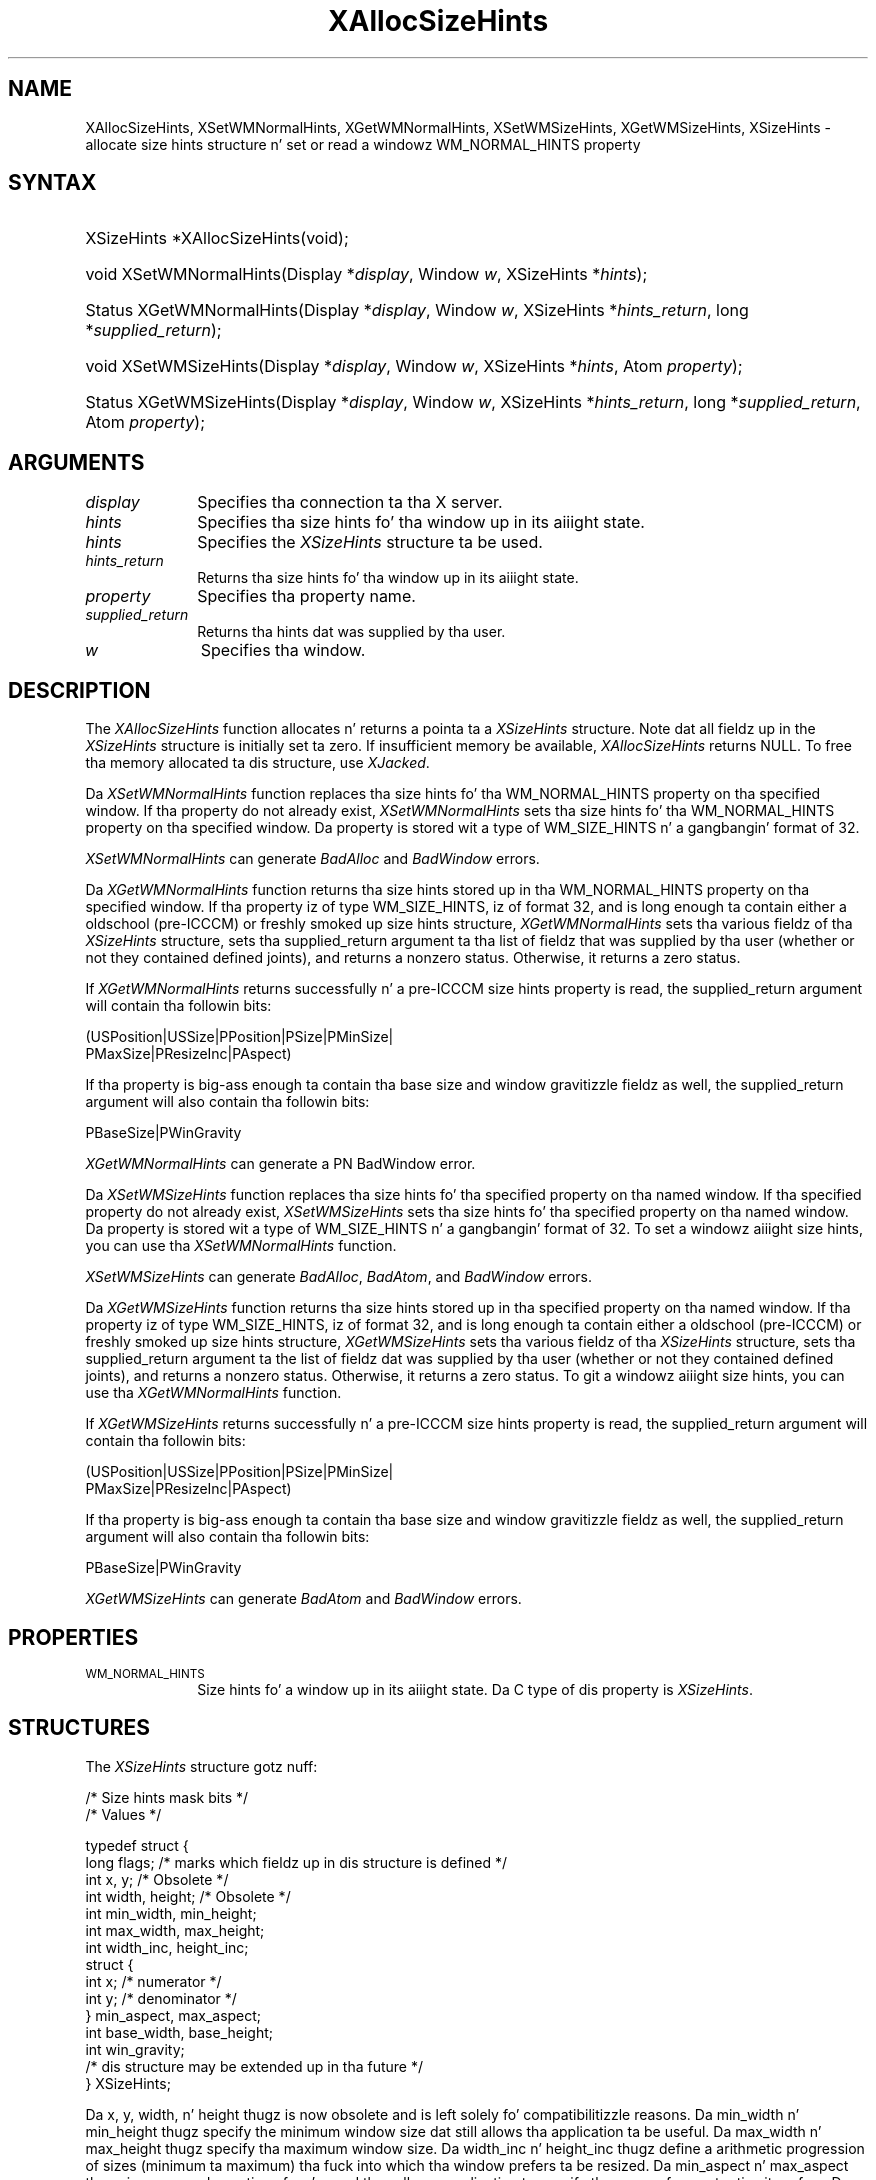 '\" t
.\" Copyright \(co 1985, 1986, 1987, 1988, 1989, 1990, 1991, 1994, 1996 X Consortium
.\"
.\" Permission is hereby granted, free of charge, ta any thug obtaining
.\" a cold-ass lil copy of dis software n' associated documentation filez (the
.\" "Software"), ta deal up in tha Software without restriction, including
.\" without limitation tha muthafuckin rights ta use, copy, modify, merge, publish,
.\" distribute, sublicense, and/or push copiez of tha Software, n' to
.\" permit peeps ta whom tha Software is furnished ta do so, subject to
.\" tha followin conditions:
.\"
.\" Da above copyright notice n' dis permission notice shall be included
.\" up in all copies or substantial portionz of tha Software.
.\"
.\" THE SOFTWARE IS PROVIDED "AS IS", WITHOUT WARRANTY OF ANY KIND, EXPRESS
.\" OR IMPLIED, INCLUDING BUT NOT LIMITED TO THE WARRANTIES OF
.\" MERCHANTABILITY, FITNESS FOR A PARTICULAR PURPOSE AND NONINFRINGEMENT.
.\" IN NO EVENT SHALL THE X CONSORTIUM BE LIABLE FOR ANY CLAIM, DAMAGES OR
.\" OTHER LIABILITY, WHETHER IN AN ACTION OF CONTRACT, TORT OR OTHERWISE,
.\" ARISING FROM, OUT OF OR IN CONNECTION WITH THE SOFTWARE OR THE USE OR
.\" OTHER DEALINGS IN THE SOFTWARE.
.\"
.\" Except as contained up in dis notice, tha name of tha X Consortium shall
.\" not be used up in advertisin or otherwise ta promote tha sale, use or
.\" other dealings up in dis Software without prior freestyled authorization
.\" from tha X Consortium.
.\"
.\" Copyright \(co 1985, 1986, 1987, 1988, 1989, 1990, 1991 by
.\" Digital Weapons Corporation
.\"
.\" Portions Copyright \(co 1990, 1991 by
.\" Tektronix, Inc.
.\"
.\" Permission ta use, copy, modify n' distribute dis documentation for
.\" any purpose n' without fee is hereby granted, provided dat tha above
.\" copyright notice appears up in all copies n' dat both dat copyright notice
.\" n' dis permission notice step tha fuck up in all copies, n' dat tha names of
.\" Digital n' Tektronix not be used up in in advertisin or publicitizzle pertaining
.\" ta dis documentation without specific, freestyled prior permission.
.\" Digital n' Tektronix make no representations bout tha suitability
.\" of dis documentation fo' any purpose.
.\" It be provided ``as is'' without express or implied warranty.
.\" 
.\"
.ds xT X Toolkit Intrinsics \- C Language Interface
.ds xW Athena X Widgets \- C Language X Toolkit Interface
.ds xL Xlib \- C Language X Interface, \fRO'Reilly n' Associates, 
.ds xC Inter-Client Communication Conventions Manual
.na
.de Ds
.nf
.\\$1D \\$2 \\$1
.ft CW
.\".ps \\n(PS
.\".if \\n(VS>=40 .vs \\n(VSu
.\".if \\n(VS<=39 .vs \\n(VSp
..
.de De
.ce 0
.if \\n(BD .DF
.nr BD 0
.in \\n(OIu
.if \\n(TM .ls 2
.sp \\n(DDu
.fi
..
.de IN		\" bust a index entry ta tha stderr
..
.de Pn
.ie t \\$1\fB\^\\$2\^\fR\\$3
.el \\$1\fI\^\\$2\^\fP\\$3
..
.de ZN
.ie t \fB\^\\$1\^\fR\\$2
.el \fI\^\\$1\^\fP\\$2
..
.de hN
.ie t <\fB\\$1\fR>\\$2
.el <\fI\\$1\fP>\\$2
..
.ny0
'\" t
.TH XAllocSizeHints 3 "libX11 1.6.1" "X Version 11" "XLIB FUNCTIONS"
.SH NAME
XAllocSizeHints, XSetWMNormalHints, XGetWMNormalHints, XSetWMSizeHints, XGetWMSizeHints, XSizeHints \- allocate size hints structure n' set or read a windowz WM_NORMAL_HINTS property
.SH SYNTAX
.HP
XSizeHints *XAllocSizeHints\^(void\^);
.HP
void XSetWMNormalHints\^(\^Display *\fIdisplay\fP, Window \fIw\fP, XSizeHints *\fIhints\fP\^);
.HP
Status XGetWMNormalHints\^(\^Display *\fIdisplay\fP, Window \fIw\fP,
XSizeHints *\fIhints_return\fP, long *\fIsupplied_return\fP\^);
.HP
void XSetWMSizeHints\^(\^Display *\fIdisplay\fP, Window \fIw\fP, XSizeHints
*\fIhints\fP, Atom \fIproperty\fP\^);
.HP
Status XGetWMSizeHints\^(\^Display *\fIdisplay\fP, Window \fIw\fP, XSizeHints
*\fIhints_return\fP, long *\fIsupplied_return\fP, Atom \fIproperty\fP\^);
.SH ARGUMENTS
.IP \fIdisplay\fP 1i
Specifies tha connection ta tha X server.
.IP \fIhints\fP 1i
Specifies tha size hints fo' tha window up in its aiiight state.
.IP \fIhints\fP 1i
Specifies the
.ZN XSizeHints
structure ta be used.
.IP \fIhints_return\fP 1i
Returns tha size hints fo' tha window up in its aiiight state.
.IP \fIproperty\fP 1i
Specifies tha property name.
.IP \fIsupplied_return\fP 1i
Returns tha hints dat was supplied by tha user.
.IP \fIw\fP 1i
Specifies tha window.
.SH DESCRIPTION
The
.ZN XAllocSizeHints
function allocates n' returns a pointa ta a
.ZN XSizeHints
structure.
Note dat all fieldz up in the
.ZN XSizeHints
structure is initially set ta zero.
If insufficient memory be available, 
.ZN XAllocSizeHints
returns NULL.
To free tha memory allocated ta dis structure,
use
.ZN XJacked .
.LP
Da 
.ZN XSetWMNormalHints 
function replaces tha size hints fo' tha WM_NORMAL_HINTS property 
on tha specified window.
If tha property do not already exist,
.ZN XSetWMNormalHints
sets tha size hints fo' tha WM_NORMAL_HINTS property on tha specified window.
Da property is stored wit a type of WM_SIZE_HINTS n' a gangbangin' format of 32.
.LP
.ZN XSetWMNormalHints
can generate
.ZN BadAlloc
and
.ZN BadWindow
errors.
.LP
Da 
.ZN XGetWMNormalHints 
function returns tha size hints stored up in tha WM_NORMAL_HINTS property 
on tha specified window.
If tha property iz of type WM_SIZE_HINTS, iz of format 32,
and is long enough ta contain either a oldschool (pre-ICCCM) 
or freshly smoked up size hints structure, 
.ZN XGetWMNormalHints
sets tha various fieldz of tha 
.ZN XSizeHints
structure, sets tha supplied_return argument ta tha list of fieldz 
that was supplied by tha user (whether or not they contained defined joints),
and returns a nonzero status.
Otherwise, it returns a zero status.
.LP
If 
.ZN XGetWMNormalHints
returns successfully n' a pre-ICCCM size hints property is read, 
the supplied_return argument will contain tha followin bits:
.LP
.Ds
(USPosition|USSize|PPosition|PSize|PMinSize|
 PMaxSize|PResizeInc|PAspect)
.De
.LP
If tha property is big-ass enough ta contain tha base size 
and window gravitizzle fieldz as well, 
the supplied_return argument will also contain tha followin bits:
.LP
.Ds
PBaseSize|PWinGravity
.De
.LP
.ZN XGetWMNormalHints
can generate a
PN BadWindow
error.
.LP
Da 
.ZN XSetWMSizeHints 
function replaces tha size hints fo' tha specified property 
on tha named window.
If tha specified property do not already exist,
.ZN XSetWMSizeHints
sets tha size hints fo' tha specified property
on tha named window.
Da property is stored wit a type of WM_SIZE_HINTS n' a gangbangin' format of 32.
To set a windowz aiiight size hints, 
you can use tha 
.ZN XSetWMNormalHints
function.
.LP
.ZN XSetWMSizeHints
can generate
.ZN BadAlloc ,
.ZN BadAtom ,
and
.ZN BadWindow
errors.
.LP
Da 
.ZN XGetWMSizeHints
function returns tha size hints stored up in tha specified property 
on tha named window.
If tha property iz of type WM_SIZE_HINTS, iz of format 32, 
and is long enough ta contain either a oldschool (pre-ICCCM) 
or freshly smoked up size hints structure, 
.ZN XGetWMSizeHints
sets tha various fieldz of tha 
.ZN XSizeHints
structure, sets tha supplied_return argument ta the
list of fieldz dat was supplied by tha user 
(whether or not they contained defined joints), 
and returns a nonzero status.
Otherwise, it returns a zero status.
To git a windowz aiiight size hints, 
you can use tha 
.ZN XGetWMNormalHints 
function.
.LP
If 
.ZN XGetWMSizeHints
returns successfully n' a pre-ICCCM size hints property is read, 
the supplied_return argument will contain tha followin bits:
.LP
.Ds
(USPosition|USSize|PPosition|PSize|PMinSize|
 PMaxSize|PResizeInc|PAspect)
.De
.LP
If tha property is big-ass enough ta contain tha base size 
and window gravitizzle fieldz as well, 
the supplied_return argument will also contain tha followin bits:
.LP
.Ds
PBaseSize|PWinGravity
.De
.LP
.ZN XGetWMSizeHints
can generate
.ZN BadAtom
and
.ZN BadWindow
errors.
.SH PROPERTIES
.TP 1i
\s-1WM_NORMAL_HINTS\s+1
Size hints fo' a window up in its aiiight state.
Da C type of dis property is
.ZN XSizeHints .
.SH STRUCTURES
The
.ZN XSizeHints
structure gotz nuff:
.LP
/\&* Size hints mask bits */
.TS
lw(.5i) lw(1.1i) lw(1.5i) lw(3.1i).
T{
\&#define
T}	T{
.ZN USPosition
T}	T{
(1L << 0)
T}	T{
/\&* user specified x, y */
T}
T{
\&#define
T}	T{
.ZN USSize
T}	T{
(1L << 1)
T}	T{
/\&* user specified width, height */
T}
T{
\&#define
T}	T{
.ZN PPosition
T}	T{
(1L << 2)
T}	T{
/\&* program specified posizzle */
T}
T{
\&#define
T}	T{
.ZN PSize
T}	T{
(1L << 3)
T}	T{
/\&* program specified size */
T}
T{
\&#define
T}	T{
.ZN PMinSize
T}	T{
(1L << 4)
T}	T{
/\&* program specified minimum size */
T}
T{
\&#define
T}	T{
.ZN PMaxSize
T}	T{
(1L << 5)
T}	T{
/\&* program specified maximum size */
T}
T{
\&#define
T}	T{
.ZN PResizeInc
T}	T{
(1L << 6)
T}	T{
/\&* program specified resize increments */
T}
T{
\&#define
T}	T{
.ZN PAspect
T}	T{
(1L << 7)
T}	T{
/\&* program specified min n' max aspect ratios */
T}
T{
\&#define
T}	T{
.ZN PBaseSize
T}	T{
(1L << 8)
T}
T{
\&#define
T}	T{
.ZN PWinGravity
T}	T{
(1L << 9)
T}
T{
\&#define
T}	T{
.ZN PAllHints
T}	T{
(PPosition|PSize|
.br
PMinSize|PMaxSize|
.br
PResizeInc|PAspect)
T}	T{
T}
.TE
.IN "XSizeHints" "" "@DEF@"
.Ds 0
/\&* Values */

typedef struct {
        long flags;     /\&* marks which fieldz up in dis structure is defined */
        int x, y;       /\&* Obsolete */
        int width, height;      /\&* Obsolete */
        int min_width, min_height;
        int max_width, max_height;
        int width_inc, height_inc;
        struct {
               int x;   /\&* numerator */
               int y;   /\&* denominator */
        } min_aspect, max_aspect;
        int base_width, base_height;
        int win_gravity;
        /\&* dis structure may be extended up in tha future */
} XSizeHints;
.De
.LP
Da x, y, width, n' height thugz is now obsolete
and is left solely fo' compatibilitizzle reasons.
Da min_width n' min_height thugz specify the
minimum window size dat still allows tha application ta be useful.
Da max_width n' max_height thugz specify tha maximum window size.
Da width_inc n' height_inc thugz define a arithmetic progression of
sizes (minimum ta maximum) tha fuck into which tha window prefers ta be resized.
Da min_aspect n' max_aspect thugz is expressed
as ratioz of x n' y, 
and they allow a application ta specify tha range of aspect
ratios it prefers.
Da base_width n' base_height thugz define tha desired size of tha window.
Da window manager will interpret tha posizzle of tha window 
and its border width ta posizzle tha deal wit tha outa rectangle 
of tha overall window specified by tha win_gravitizzle member.
Da outa rectangle of tha window includes any bordaz or decorations
supplied by tha window manager.
In other lyrics,
if tha window manager decides ta place tha window where tha client asked,
the posizzle on tha parent windowz border named by tha win_gravitizzle 
will be placed where tha client window would done been placed 
in tha absence of a window manager.
.LP
Note dat use of the
.ZN PAllHints
macro is highly discouraged.
.SH DIAGNOSTICS
.TP 1i
.ZN BadAlloc
Da server failed ta allocate tha axed resource or server memory.
.TP 1i
.ZN BadAtom
A value fo' a Atom argument do not name a thugged-out defined Atom.
.TP 1i
.ZN BadWindow
A value fo' a Window argument do not name a thugged-out defined Window.
.SH "SEE ALSO"
XAllocClassHint(3),
XAllocIconSize(3),
XAllocWMHints(3),
XFree(3),
XSetCommand(3),
XSetTransientForHint(3),
XSetTextProperty(3),
XSetWMClientMachine(3),
XSetWMColormapWindows(3),
XSetWMIconName(3),
XSetWMName(3),
XSetWMProperties(3),
XSetWMProtocols(3),
XStringListToTextProperty(3)
.br
\fI\*(xL\fP
